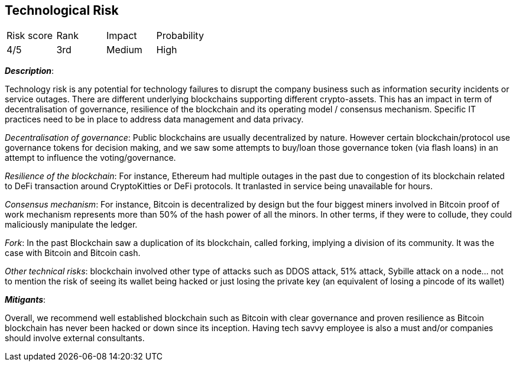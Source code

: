 == Technological Risk

[cols="1,1,1,1"]
|===
|Risk score
|Rank
|Impact
|Probability

|4/5
|3rd
|Medium
|High
|===

*_Description_*:

Technology risk is any potential for technology failures to disrupt the company business such as information security incidents or service outages. 
There are different underlying blockchains supporting different crypto-assets.
This has an impact in term of decentralisation of governance, resilience of the blockchain and its operating model / consensus mechanism.
Specific IT practices need to be in place to address data management and data privacy.

_Decentralisation of governance_: Public blockchains are usually decentralized by nature.
However certain blockchain/protocol use governance tokens for decision making, and we saw some attempts to buy/loan those governance token (via flash loans) in an attempt to influence the voting/governance.

_Resilience of the blockchain_: For instance, Ethereum had multiple outages in the past due to congestion of its blockchain related to DeFi transaction around CryptoKitties or DeFi protocols.
It tranlasted in service being unavailable for hours.

_Consensus mechanism_: For instance, Bitcoin is decentralized by design but the four biggest miners involved in Bitcoin proof of work mechanism represents more than 50% of the hash power of all the minors. In other terms, if they were to collude, they could maliciously manipulate the ledger. 

_Fork_: In the past Blockchain saw a duplication of its blockchain, called forking, implying a division of its community. It was the case with Bitcoin and Bitcoin cash.

_Other technical risks_: blockchain involved other type of attacks such as DDOS attack, 51% attack, Sybille attack on a node… not to mention the risk of seeing its wallet being hacked or just losing the private key (an equivalent of losing a pincode of its wallet)

*_Mitigants_*:

Overall, we recommend well established blockchain such as Bitcoin with clear governance and proven resilience as Bitcoin blockchain has never been hacked or down since its inception.
Having tech savvy employee is also a must and/or companies should involve external consultants.
